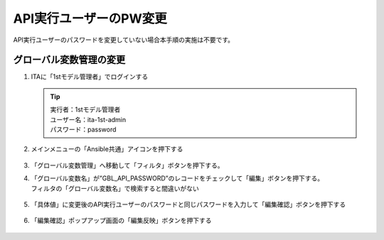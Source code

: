 =======================
API実行ユーザーのPW変更
=======================

API実行ユーザーのパスワードを変更していない場合本手順の実施は不要です。


グローバル変数管理の変更​ 
==========================

1. ITAに「1stモデル管理者」でログインする

   .. tip::
      | 実行者：1stモデル管理者
      | ユーザー名：ita-1st-admin
      | パスワード：password

2. メインメニューの「Ansible共通」アイコンを押下する

   .. figure:: /images/ja/templates/deploymentGuide/1st_model_setup_guide/password_update/API_user_PW_update_01.png
      :width: 4.72721in
      :height: 4.6604in

3. 「グローバル変数管理」へ移動して「フィルタ」ボタンを押下する。

4. | 「グローバル変数名」が”GBL_API_PASSWORD”のレコードをチェックして「編集」ボタンを押下する。
   | フィルタの「グローバル変数名」で検索すると間違いがない

   .. figure:: /images/ja/templates/deploymentGuide/1st_model_setup_guide/password_update/API_user_PW_update_02.png
      :width: 4.72721in
      :height: 4.6604in

5. 「具体値」に変更後のAPI実行ユーザーのパスワードと同じパスワードを入力して「編集確認」ボタンを押下する

   .. figure:: /images/ja/templates/deploymentGuide/1st_model_setup_guide/password_update/API_user_PW_update_03.png
      :width: 4.72721in
      :height: 4.6604in

6. 「編集確認」ポップアップ画面の「編集反映」ボタンを押下する

   .. figure:: /images/ja/templates/deploymentGuide/1st_model_setup_guide/password_update/API_user_PW_update_04.png
      :width: 4.72721in
      :height: 4.6604in
